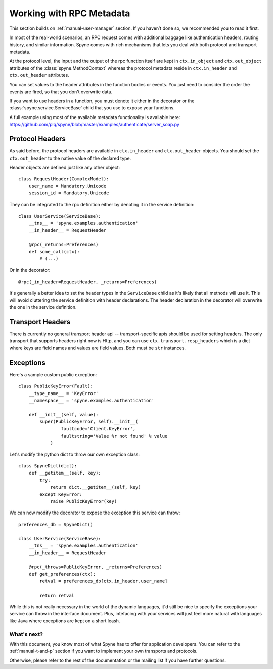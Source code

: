 
.. _manual-metadata:

Working with RPC Metadata
=========================

This section builds on :ref:`manual-user-manager` section. If you haven’t done
so, we recommended you to read it first.

In most of the real-world scenarios, an RPC request comes with additional
baggage like authentication headers, routing history, and similar information.
Spyne comes with rich mechanisms that lets you deal with both protocol and
transport metadata.

At the protocol level, the input and the output of the rpc function itself
are kept in ``ctx.in_object`` and ``ctx.out_object`` attributes of the
:class:`spyne.MethodContext` whereas the protocol metadata reside in
``ctx.in_header`` and ``ctx.out_header`` attributes.

You can set values to the header attributes in the function bodies or events.
You just need to consider the order the events are fired, so that you don't
overwrite data.

If you want to use headers in a function, you must denote it either in the
decorator or the :class:`spyne.service.ServiceBase` child that you use to
expose your functions.

A full example using most of the available metadata functionality is available
here: https://github.com/plq/spyne/blob/master/examples/authenticate/server_soap.py

Protocol Headers
----------------

As said before, the protocol headers are available in ``ctx.in_header`` and
``ctx.out_header`` objects. You should set the ``ctx.out_header`` to the
native value of the declared type.

Header objects are defined just like any other object: ::

    class RequestHeader(ComplexModel):
        user_name = Mandatory.Unicode
        session_id = Mandatory.Unicode

They can be integrated to the rpc definition either by denoting it in the
service definition: ::

    class UserService(ServiceBase):
        __tns__ = 'spyne.examples.authentication'
        __in_header__ = RequestHeader

        @rpc(_returns=Preferences)
        def some_call(ctx):
            # (...)

Or in the decorator: ::

        @rpc(_in_header=RequestHeader, _returns=Preferences)

It's generally a better idea to set the header types in the ``ServiceBase``
child as it's likely that all methods will use it. This will avoid cluttering
the service definition with header declarations. The header declaration in the
decorator will overwrite the one in the service definition.

Transport Headers
-----------------

There is currently no general transport header api -- transport-specific apis
should be used for setting headers. The only transport that supports
headers right now is Http, and you can use ``ctx.transport.resp_headers``
which is a dict where keys are field names and values are field values. Both
must be ``str`` instances.

Exceptions
----------

Here's a sample custom public exception: ::

    class PublicKeyError(Fault):
        __type_name__ = 'KeyError'
        __namespace__ = 'spyne.examples.authentication'

        def __init__(self, value):
            super(PublicKeyError, self).__init__(
                    faultcode='Client.KeyError',
                    faultstring='Value %r not found' % value
                )

Let's modify the python dict to throw our own exception class: ::

    class SpyneDict(dict):
        def __getitem__(self, key):
            try:
                return dict.__getitem__(self, key)
            except KeyError:
                raise PublicKeyError(key)

We can now modify the decorator to expose the exception this service can throw: ::

    preferences_db = SpyneDict()

    class UserService(ServiceBase):
        __tns__ = 'spyne.examples.authentication'
        __in_header__ = RequestHeader

        @rpc(_throws=PublicKeyError, _returns=Preferences)
        def get_preferences(ctx):
            retval = preferences_db[ctx.in_header.user_name]

            return retval

While this is not really necessary in the world of the dynamic languages, it'd
still be nice to specify the exceptions your service can throw in the interface
document. Plus, intefacing with your services will just feel more natural with
languages like Java where exceptions are kept on a short leash.

What's next?
^^^^^^^^^^^^

With this document, you know most of what Spyne has to offer for application
developers. You can refer to the :ref:`manual-t-and-p` section if you want to
implement your own transports and protocols.

Otherwise, please refer to the rest of the documentation or the mailing list
if you have further questions.
